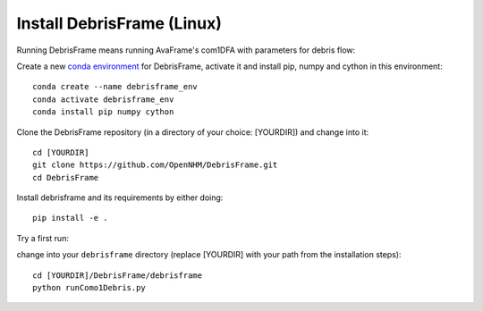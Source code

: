 Install DebrisFrame (Linux)
------------------------------
  
Running DebrisFrame means running AvaFrame's com1DFA with parameters for debris flow:

Create a new `conda environment <https://docs.conda.io/projects/conda/en/latest/user-guide/concepts/environments.html>`_ for DebrisFrame, activate it and install pip, numpy and cython in this environment::


  conda create --name debrisframe_env
  conda activate debrisframe_env
  conda install pip numpy cython


Clone the DebrisFrame repository (in a directory of your choice: [YOURDIR]) and change into it::


  cd [YOURDIR]
  git clone https://github.com/OpenNHM/DebrisFrame.git
  cd DebrisFrame


Install debrisframe and its requirements by either doing::


  pip install -e .


Try a first run:

change into your ``debrisframe`` directory (replace [YOURDIR] with your path from the installation steps)::


  cd [YOURDIR]/DebrisFrame/debrisframe
  python runComo1Debris.py


  

